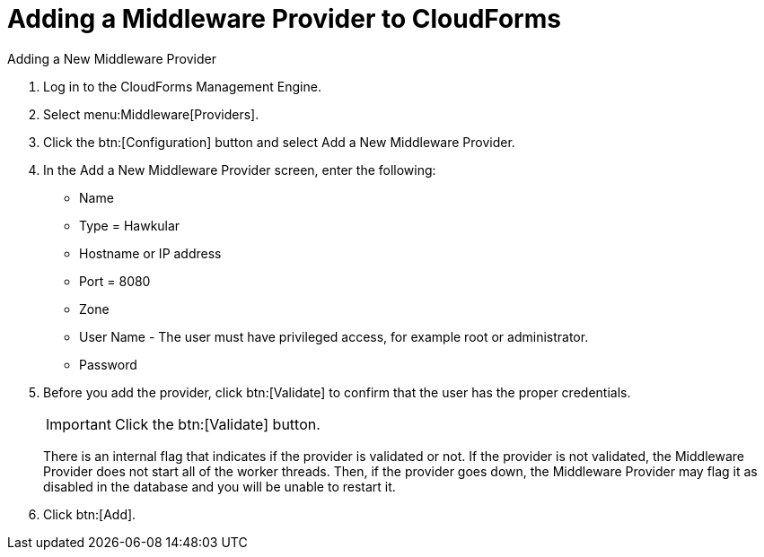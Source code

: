 [[adding_a_middleware_provider]]
= Adding a Middleware Provider to CloudForms
Adding a New Middleware Provider

. Log in to the CloudForms Management Engine.
. Select menu:Middleware[Providers].
. Click the btn:[Configuration] button and select Add a New Middleware Provider.
. In the Add a New Middleware Provider screen, enter the following:

* Name
* Type = Hawkular
* Hostname or IP address
* Port = 8080
* Zone
* User Name - The user must have privileged access, for example root or administrator.
+
* Password
. Before you add the provider, click btn:[Validate] to confirm that the user
has the proper credentials.
+
====
IMPORTANT: Click the btn:[Validate] button.

There is an internal flag that indicates if the provider is validated or not.
If the provider is not validated, the Middleware Provider does not start all of
the worker threads. Then, if the provider goes down, the Middleware Provider
may flag it as disabled in the database and you will be unable to restart it.
====
. Click btn:[Add].
